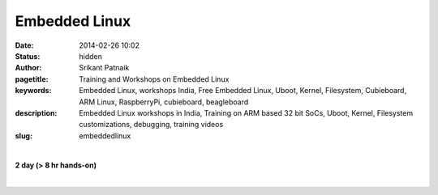 Embedded Linux
##############

:date: 2014-02-26 10:02
:status: hidden
:author: Srikant Patnaik
:pagetitle: Training and Workshops on Embedded Linux
:keywords: Embedded Linux, workshops India,  Free Embedded Linux, Uboot, Kernel, Filesystem, Cubieboard, ARM Linux, RaspberryPi, cubieboard, beagleboard
:description: Embedded Linux workshops in India, Training on ARM based 32 bit SoCs, Uboot, Kernel, Filesystem customizations, debugging, training videos
:slug: embeddedlinux

|

**2 day (> 8 hr hands-on)**

|

.. raw:: html

	<table class="table" >
	<tr>
	<th><h2 style="color:SlateGray">Topic</h2></th>
	<th><h2 style="color:SlateGray">Content</h2></th>
	<th><h2 style="color:SlateGray">Duration</h2></th>
	</tr>

	<tr>
	<td>Introduction to embedded Linux(EL)</td>
	<td>What is embedded Linux? Various aplications & scope<br>
		Why EL? Comparision with proprietary options
	<td>30 mins</td>
	</tr>

	<tr>
	<td>Boot sequence in Linux</td>
	<td>Traditional GNU/Linux Desktop: BIOS, Bootloader, Kernel and filesystem<br>
		Difference of EL boot from traditional boot, understanding U-Boot and Kernel
		</td>
	<td>50 mins</td>
	</tr>

	<tr>
	<td>Setting up development environment</td>
	<td>Installing armhf cross compiler toolchain & other software tools on Ubuntu <br>
		Serial and other peripherals for hardware debugging <br>
		Formatting sdcard with desired partitions
		</td>
	<td>40 mins</td>
	</tr>

	<tr>
	<td>Compiling U-boot for your board</td>
	<td>Downloading & configuring U-boot, cross compiling for target board<br>
		sdcard layout and writing U-boot bootloader</td>
	<td>40 mins</td>
	</tr>

	<tr>
	<td>Configuring and compiling kernel </td>
	<td>Downloading and understanding kernel file hierarchy <br>
		Kernel config file and customizations, cross compiling kernel for target board<br>
		Copying kernel to desired partition of sdcard</td>
	<td>80 mins</td>
	</tr>


	<tr>
	<td>Device drivers - compiling & customizing</td>
	<td>Understanding device drivers operations <br>
		Writing a sample device driver for Linux kernel
		</td>
	<td>90 mins </td>
	</tr>	
	
	<tr>
	<td>ARM chroot & Filesystem customizations </td>
	<td>Downloading and extracting minimal rootfs<br>
		Setting up qemu-arm-static for ARM chroot emulation<br>
		Mounting dev, proc, and sysfs for chroot environment<br></td>
	<td> 90 mins </td>
	</tr>

	<tr>
	<td>Installing minimal packages</td>
	<td>From chroot environment, updating repositories & installing language support <br>
		Tweaking desktop and conf files for speed optimization</td>
	 </td>

	<td>30 mins </td>
	</tr>


	<tr>
	<td>User permissions and startup jobs</td>
	<td>Setting up users and groups<br>
		Granting access to hardwares, tweaking startup jobs</td>
	<td>20 mins </td>
	</tr>

	<tr>
	<td>U-boot access using minicom</td>
	<td>Serial connection to hardware, and using serial emulator on host machine<br>
		Using U-boot prompt to customize boot options </td>
	<td>20 mins </td>
	</tr>

	<tr>
	<td>Tools for kernel and application testing</td>
	<td>Using 'ssh' and 'scp' with keys <br>
		Writing simple bash scripts to automate builds & tests</td>
	<td> 20 mins</td>
	</tr>

	<tr>
	<td>Similarities between embedded boards</td>
	<td>Comparision between beaglebone, pandaboard, cubieboard and rasberryPi
		Exploring various embedded Linux operating systems<br>
		</td>
	<td>30 mins </td>
	</tr>

	</table>


